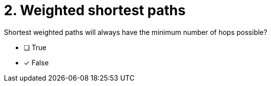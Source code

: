 [.question]
= 2. Weighted shortest paths

Shortest weighted paths will always have the minimum number of hops possible?

* [ ] True
* [x] False